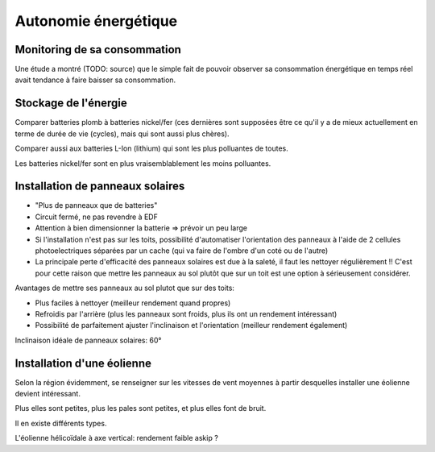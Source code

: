 Autonomie énergétique
=====================

Monitoring de sa consommation
-----------------------------

Une étude a montré (TODO: source) que le simple fait de pouvoir observer sa consommation énergétique en temps réel avait tendance à faire baisser sa consommation.

Stockage de l'énergie
---------------------

Comparer batteries plomb à batteries nickel/fer (ces dernières sont supposées être ce qu'il y a de mieux actuellement en terme de durée de vie (cycles), mais qui sont aussi plus chères).

Comparer aussi aux batteries L-Ion (lithium) qui sont les plus polluantes de toutes.

Les batteries nickel/fer sont en plus vraisemblablement les moins polluantes.


Installation de panneaux solaires
---------------------------------

- "Plus de panneaux que de batteries"
- Circuit fermé, ne pas revendre à EDF
- Attention à bien dimensionner la batterie => prévoir un peu large
- Si l'installation n'est pas sur les toits, possibilité d'automatiser l'orientation des panneaux à l'aide de 2 cellules photoelectriques séparées par un cache (qui va faire de l'ombre d'un coté ou de l'autre)
- La principale perte d'efficacité des panneaux solaires est due à la saleté, il faut les nettoyer régulièrement !! C'est pour cette raison que mettre les panneaux au sol plutôt que sur un toit est une option à sérieusement considérer.

Avantages de mettre ses panneaux au sol plutot que sur des toits:

- Plus faciles à nettoyer (meilleur rendement quand propres)
- Refroidis par l'arrière (plus les panneaux sont froids, plus ils ont un rendement intéressant)
- Possibilité de parfaitement ajuster l'inclinaison et l'orientation (meilleur rendement également)

Inclinaison idéale de panneaux solaires: 60°


Installation d'une éolienne
---------------------------

Selon la région évidemment, se renseigner sur les vitesses de vent moyennes à partir desquelles installer une éolienne devient intéressant.

Plus elles sont petites, plus les pales sont petites, et plus elles font de bruit.

Il en existe différents types.

L'éolienne hélicoïdale à axe vertical: rendement faible askip ?
